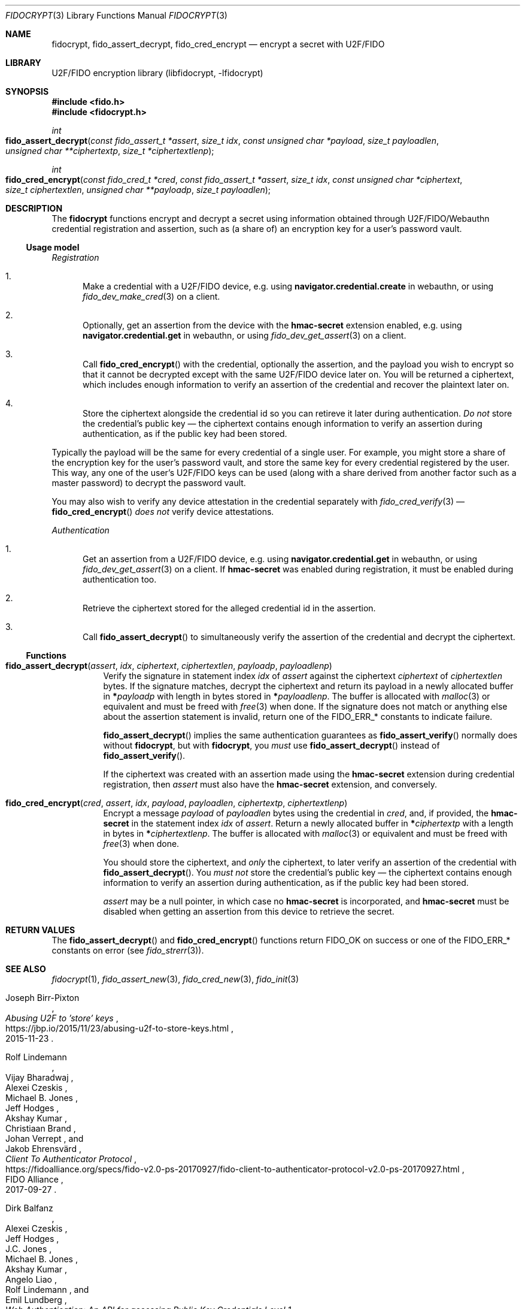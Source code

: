 .\" Copyright (c) 2020 Taylor R. Campbell
.\" All rights reserved.
.\"
.\" Redistribution and use in source and binary forms, with or without
.\" modification, are permitted provided that the following conditions
.\" are met:
.\" 1. Redistributions of source code must retain the above copyright
.\"    notice, this list of conditions and the following disclaimer.
.\" 2. Redistributions in binary form must reproduce the above copyright
.\"    notice, this list of conditions and the following disclaimer in the
.\"    documentation and/or other materials provided with the distribution.
.\"
.\" THIS SOFTWARE IS PROVIDED BY THE AUTHOR AND CONTRIBUTORS ``AS IS'' AND
.\" ANY EXPRESS OR IMPLIED WARRANTIES, INCLUDING, BUT NOT LIMITED TO, THE
.\" IMPLIED WARRANTIES OF MERCHANTABILITY AND FITNESS FOR A PARTICULAR PURPOSE
.\" ARE DISCLAIMED.  IN NO EVENT SHALL THE AUTHOR OR CONTRIBUTORS BE LIABLE
.\" FOR ANY DIRECT, INDIRECT, INCIDENTAL, SPECIAL, EXEMPLARY, OR CONSEQUENTIAL
.\" DAMAGES (INCLUDING, BUT NOT LIMITED TO, PROCUREMENT OF SUBSTITUTE GOODS
.\" OR SERVICES; LOSS OF USE, DATA, OR PROFITS; OR BUSINESS INTERRUPTION)
.\" HOWEVER CAUSED AND ON ANY THEORY OF LIABILITY, WHETHER IN CONTRACT, STRICT
.\" LIABILITY, OR TORT (INCLUDING NEGLIGENCE OR OTHERWISE) ARISING IN ANY WAY
.\" OUT OF THE USE OF THIS SOFTWARE, EVEN IF ADVISED OF THE POSSIBILITY OF
.\" SUCH DAMAGE.
.\"
.Dd December 27, 2020
.Dt FIDOCRYPT 3
.Os
.Sh NAME
.Nm fidocrypt ,
.Nm fido_assert_decrypt ,
.Nm fido_cred_encrypt
.Nd encrypt a secret with U2F/FIDO
.Sh LIBRARY
U2F/FIDO encryption library (libfidocrypt, \-lfidocrypt)
.Sh SYNOPSIS
.In fido.h
.In fidocrypt.h
.Ft int
.Fo fido_assert_decrypt
.Fa "const fido_assert_t *assert"
.Fa "size_t idx"
.Fa "const unsigned char *payload"
.Fa "size_t payloadlen"
.Fa "unsigned char **ciphertextp"
.Fa "size_t *ciphertextlenp"
.Fc
.Ft int
.Fo fido_cred_encrypt
.Fa "const fido_cred_t *cred"
.Fa "const fido_assert_t *assert"
.Fa "size_t idx"
.Fa "const unsigned char *ciphertext"
.Fa "size_t ciphertextlen"
.Fa "unsigned char **payloadp"
.Fa "size_t payloadlen"
.Fc
.Sh DESCRIPTION
The
.Nm
functions encrypt and decrypt a secret using information obtained
through U2F/FIDO/Webauthn credential registration and assertion, such
as (a share of) an encryption key for a user's password vault.
.Ss Usage model
.Em Registration
.Bl -enum
.It
Make a credential with a U2F/FIDO device, e.g. using
.Li navigator.credential.create
in webauthn, or using
.Xr fido_dev_make_cred 3
on a client.
.It
Optionally, get an assertion from the device with the
.Li hmac-secret
extension enabled, e.g. using
.Li navigator.credential.get
in webauthn, or using
.Xr fido_dev_get_assert 3
on a client.
.It
Call
.Fn fido_cred_encrypt
with the credential, optionally the assertion, and the payload you wish
to encrypt so that it cannot be decrypted except with the same U2F/FIDO
device later on.
You will be returned a ciphertext, which includes enough information to
verify an assertion of the credential and recover the plaintext later
on.
.It
Store the ciphertext alongside the credential id so you can retireve it
later during authentication.
.Em \&Do not
store the credential's public key \(em the ciphertext contains enough
information to verify an assertion during authentication, as if the
public key had been stored.
.El
.Pp
Typically the payload will be the same for every credential of a single
user.
For example, you might store a share of the encryption key for the
user's password vault, and store the same key for every credential
registered by the user.
This way, any one of the user's U2F/FIDO keys can be used (along with a
share derived from another factor such as a master password) to decrypt
the password vault.
.Pp
You may also wish to verify any device attestation in the credential
separately with
.Xr fido_cred_verify 3
\(em
.Fn fido_cred_encrypt
.Em does not
verify device attestations.
.Pp
.Em Authentication
.Bl -enum
.It
Get an assertion from a U2F/FIDO device, e.g. using
.Li navigator.credential.get
in webauthn, or using
.Xr fido_dev_get_assert 3
on a client.
If
.Li hmac-secret
was enabled during registration, it must be enabled during
authentication too.
.It
Retrieve the ciphertext stored for the alleged credential id in the
assertion.
.It
Call
.Fn fido_assert_decrypt
to simultaneously verify the assertion of the credential and decrypt
the ciphertext.
.El
.Ss Functions
.Bl -tag -width 6n
.It Fn fido_assert_decrypt assert idx ciphertext ciphertextlen payloadp payloadlenp
Verify the signature in statement index
.Fa idx
of
.Fa assert
against the ciphertext
.Fa ciphertext
of
.Fa ciphertextlen
bytes.
If the signature matches, decrypt the ciphertext and return its payload
in a newly allocated buffer in
.Li * Ns Fa payloadp
with length in bytes stored in
.Li * Ns Fa payloadlenp .
The buffer is allocated with
.Xr malloc 3
or equivalent and must be freed with
.Xr free 3
when done.
If the signature does not match or anything else about the assertion
statement is invalid, return one of the
.Dv FIDO_ERR_*
constants to indicate failure.
.Pp
.Fn fido_assert_decrypt
implies the same authentication guarantees as
.Fn fido_assert_verify
normally does without
.Nm ,
but with
.Nm ,
you
.Em must
use
.Fn fido_assert_decrypt
instead of
.Fn fido_assert_verify .
.Pp
If the ciphertext was created with an assertion made using the
.Li hmac-secret
extension during credential registration, then
.Fa assert
must also have the
.Li hmac-secret
extension, and conversely.
.It Fn fido_cred_encrypt cred assert idx payload payloadlen ciphertextp ciphertextlenp
Encrypt a message
.Fa payload
of
.Fa payloadlen
bytes using the credential in
.Fa cred ,
and, if provided, the
.Li hmac-secret
in the statement index
.Fa idx
of
.Fa assert .
Return a newly allocated buffer in
.Li * Ns Fa ciphertextp
with a length in bytes in
.Li * Ns Fa ciphertextlenp .
The buffer is allocated with
.Xr malloc 3
or equivalent and must be freed with
.Xr free 3
when done.
.Pp
You should store the ciphertext, and
.Em only
the ciphertext, to later verify an assertion of the credential with
.Fn fido_assert_decrypt .
You
.Em must not
store the credential's public key \(em the ciphertext contains enough
information to verify an assertion during authentication, as if the
public key had been stored.
.Pp
.Fa assert
may be a null pointer, in which case no
.Li hmac-secret
is incorporated, and
.Li hmac-secret
must be disabled when getting an assertion from this device to retrieve
the secret.
.El
.Sh RETURN VALUES
The
.Fn fido_assert_decrypt
and
.Fn fido_cred_encrypt
functions return
.Dv FIDO_OK
on success or one of the
.Dv FIDO_ERR_*
constants on error
(see
.Xr fido_strerr 3 ) .
.Sh SEE ALSO
.Xr fidocrypt 1 ,
.Xr fido_assert_new 3 ,
.Xr fido_cred_new 3 ,
.Xr fido_init 3
.Rs
.%A Joseph Birr-Pixton
.%T Abusing U2F to 'store' keys
.%D 2015-11-23
.%U https://jbp.io/2015/11/23/abusing-u2f-to-store-keys.html
.Re
.Rs
.%A Rolf Lindemann
.%A Vijay Bharadwaj
.%A Alexei Czeskis
.%A Michael B. Jones
.%A Jeff Hodges
.%A Akshay Kumar
.%A Christiaan Brand
.%A Johan Verrept
.%A Jakob Ehrensv\(:ard
.%T Client To Authenticator Protocol
.%D 2017-09-27
.%Q FIDO Alliance
.%U https://fidoalliance.org/specs/fido-v2.0-ps-20170927/fido-client-to-authenticator-protocol-v2.0-ps-20170927.html
.Re
.Rs
.%A Dirk Balfanz
.%A Alexei Czeskis
.%A Jeff Hodges
.%A J.C. Jones
.%A Michael B. Jones
.%A Akshay Kumar
.%A Angelo Liao
.%A Rolf Lindemann
.%A Emil Lundberg
.%T Web Authentication: \&An API for accessing Public Key Credentials Level\~1
.%D 2019-03-04
.%Q World Wide Web Consortium
.%U https://www.w3.org/TR/webauthn-1/
.Re
.Sh CAVEATS
.Nm
works only with U2F devices, and with FIDO2 devices that either
(a) support ECDSA over NIST P-256, or
(b) support the
.Li hmac-secret
extension.
.Nm
also only supports ECDSA over NIST P-256 and Ed25519 to date.
(Fortunately, essentially all U2F/FIDO devices on the market as of 2020
support ECDSA over NIST P-256 \(em and it is even hard to find ones
that support any other credential types such as
.Li RS256 . )
